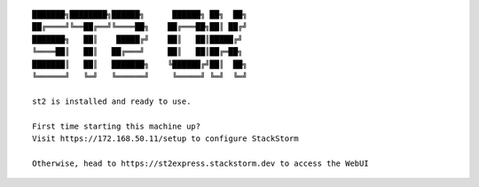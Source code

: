 ::

    ███████╗████████╗██████╗      ██████╗ ██╗  ██╗
    ██╔════╝╚══██╔══╝╚════██╗    ██╔═══██╗██║ ██╔╝
    ███████╗   ██║    █████╔╝    ██║   ██║█████╔╝
    ╚════██║   ██║   ██╔═══╝     ██║   ██║██╔═██╗
    ███████║   ██║   ███████╗    ╚██████╔╝██║  ██╗
    ╚══════╝   ╚═╝   ╚══════╝     ╚═════╝ ╚═╝  ╚═╝

    st2 is installed and ready to use.

    First time starting this machine up?
    Visit https://172.168.50.11/setup to configure StackStorm

    Otherwise, head to https://st2express.stackstorm.dev to access the WebUI

